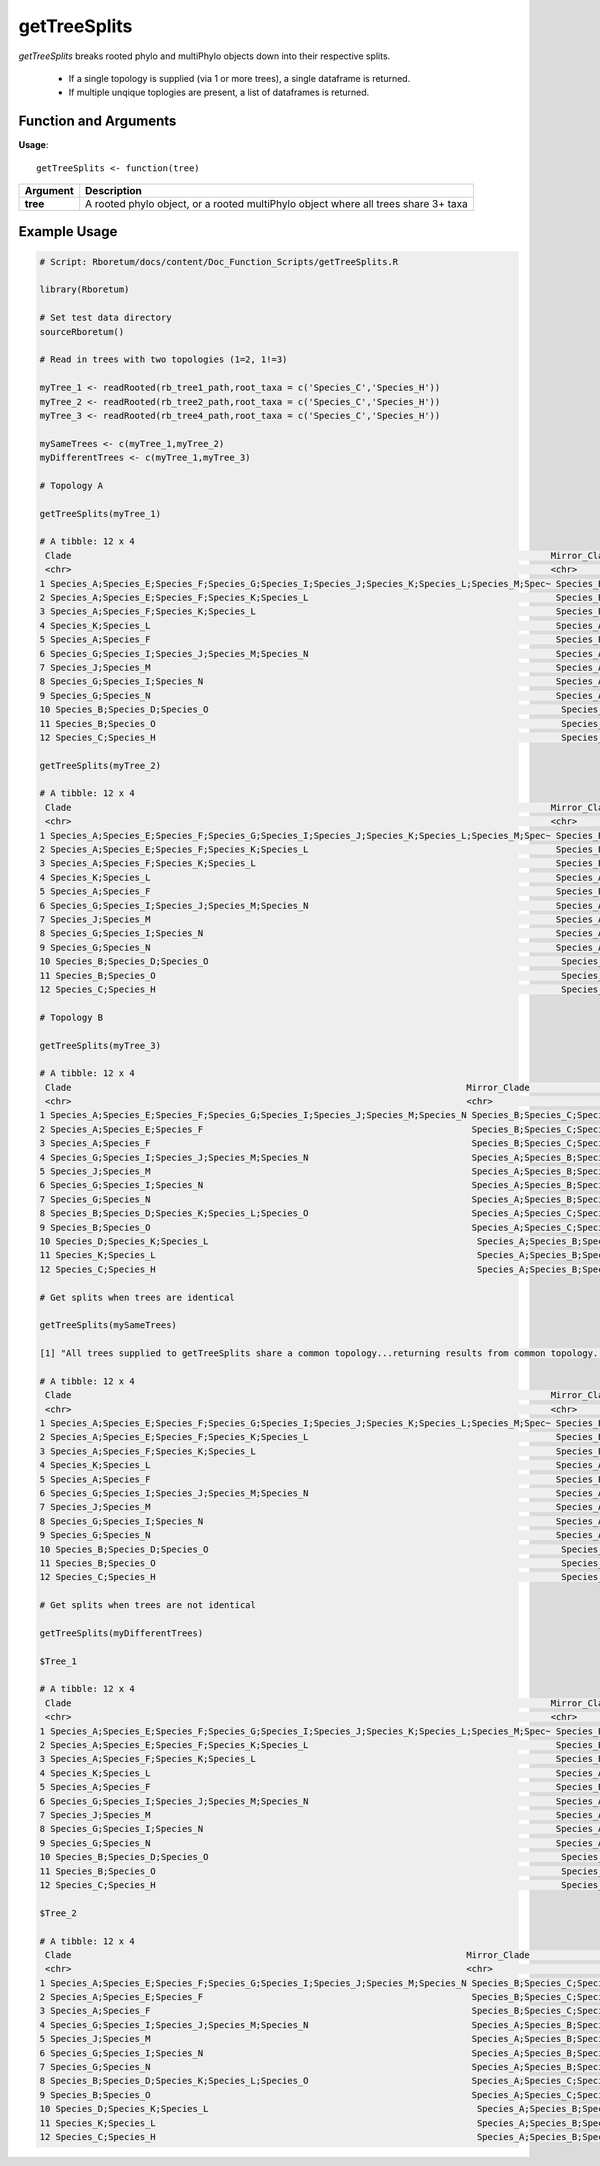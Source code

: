 .. _getTreeSplits:

##################
**getTreeSplits**
##################

*getTreeSplits* breaks rooted phylo and multiPhylo objects down into their respective splits. 

  - If a single topology is supplied (via 1 or more trees), a single dataframe is returned.
  - If multiple unqique toplogies are present, a list of dataframes is returned.

=======================
Function and Arguments
=======================

**Usage**:
::

  getTreeSplits <- function(tree)

===========================      ===============================================================================================================================================================================================================
 Argument                         Description
===========================      ===============================================================================================================================================================================================================
**tree**				                  A rooted phylo object, or a rooted multiPhylo object where all trees share 3+ taxa
===========================      ===============================================================================================================================================================================================================

==============
Example Usage
==============

.. code-block:: r
  
  # Script: Rboretum/docs/content/Doc_Function_Scripts/getTreeSplits.R

  library(Rboretum)

  # Set test data directory
  sourceRboretum()

  # Read in trees with two topologies (1=2, 1!=3)

  myTree_1 <- readRooted(rb_tree1_path,root_taxa = c('Species_C','Species_H'))
  myTree_2 <- readRooted(rb_tree2_path,root_taxa = c('Species_C','Species_H'))
  myTree_3 <- readRooted(rb_tree4_path,root_taxa = c('Species_C','Species_H'))

  mySameTrees <- c(myTree_1,myTree_2)
  myDifferentTrees <- c(myTree_1,myTree_3)

  # Topology A

  getTreeSplits(myTree_1)

  # A tibble: 12 x 4
   Clade                                                                                           Mirror_Clade                                                                                                                 Split_Node Root 
   <chr>                                                                                           <chr>                                                                                                                             <int> <lgl>
  1 Species_A;Species_E;Species_F;Species_G;Species_I;Species_J;Species_K;Species_L;Species_M;Spec~ Species_B;Species_C;Species_D;Species_H;Species_O                                                                                    18 FALSE
  2 Species_A;Species_E;Species_F;Species_K;Species_L                                               Species_B;Species_C;Species_D;Species_G;Species_H;Species_I;Species_J;Species_M;Species_N;Species_O                                  19 FALSE
  3 Species_A;Species_F;Species_K;Species_L                                                         Species_B;Species_C;Species_D;Species_E;Species_G;Species_H;Species_I;Species_J;Species_M;Species_N;Species_O                        20 FALSE
  4 Species_K;Species_L                                                                             Species_A;Species_B;Species_C;Species_D;Species_E;Species_F;Species_G;Species_H;Species_I;Species_J;Species_M;Species_N;Spe~         21 FALSE
  5 Species_A;Species_F                                                                             Species_B;Species_C;Species_D;Species_E;Species_G;Species_H;Species_I;Species_J;Species_K;Species_L;Species_M;Species_N;Spe~         22 FALSE
  6 Species_G;Species_I;Species_J;Species_M;Species_N                                               Species_A;Species_B;Species_C;Species_D;Species_E;Species_F;Species_H;Species_K;Species_L;Species_O                                  23 FALSE
  7 Species_J;Species_M                                                                             Species_A;Species_B;Species_C;Species_D;Species_E;Species_F;Species_G;Species_H;Species_I;Species_K;Species_L;Species_N;Spe~         24 FALSE
  8 Species_G;Species_I;Species_N                                                                   Species_A;Species_B;Species_C;Species_D;Species_E;Species_F;Species_H;Species_J;Species_K;Species_L;Species_M;Species_O              25 FALSE
  9 Species_G;Species_N                                                                             Species_A;Species_B;Species_C;Species_D;Species_E;Species_F;Species_H;Species_I;Species_J;Species_K;Species_L;Species_M;Spe~         26 FALSE
  10 Species_B;Species_D;Species_O                                                                   Species_A;Species_C;Species_E;Species_F;Species_G;Species_H;Species_I;Species_J;Species_K;Species_L;Species_M;Species_N              27 FALSE
  11 Species_B;Species_O                                                                             Species_A;Species_C;Species_D;Species_E;Species_F;Species_G;Species_H;Species_I;Species_J;Species_K;Species_L;Species_M;Spe~         28 FALSE
  12 Species_C;Species_H                                                                             Species_A;Species_B;Species_D;Species_E;Species_F;Species_G;Species_I;Species_J;Species_K;Species_L;Species_M;Species_N;Spe~         16 TRUE 

  getTreeSplits(myTree_2)

  # A tibble: 12 x 4
   Clade                                                                                           Mirror_Clade                                                                                                                 Split_Node Root 
   <chr>                                                                                           <chr>                                                                                                                             <int> <lgl>
  1 Species_A;Species_E;Species_F;Species_G;Species_I;Species_J;Species_K;Species_L;Species_M;Spec~ Species_B;Species_C;Species_D;Species_H;Species_O                                                                                    18 FALSE
  2 Species_A;Species_E;Species_F;Species_K;Species_L                                               Species_B;Species_C;Species_D;Species_G;Species_H;Species_I;Species_J;Species_M;Species_N;Species_O                                  19 FALSE
  3 Species_A;Species_F;Species_K;Species_L                                                         Species_B;Species_C;Species_D;Species_E;Species_G;Species_H;Species_I;Species_J;Species_M;Species_N;Species_O                        20 FALSE
  4 Species_K;Species_L                                                                             Species_A;Species_B;Species_C;Species_D;Species_E;Species_F;Species_G;Species_H;Species_I;Species_J;Species_M;Species_N;Spe~         21 FALSE
  5 Species_A;Species_F                                                                             Species_B;Species_C;Species_D;Species_E;Species_G;Species_H;Species_I;Species_J;Species_K;Species_L;Species_M;Species_N;Spe~         22 FALSE
  6 Species_G;Species_I;Species_J;Species_M;Species_N                                               Species_A;Species_B;Species_C;Species_D;Species_E;Species_F;Species_H;Species_K;Species_L;Species_O                                  23 FALSE
  7 Species_J;Species_M                                                                             Species_A;Species_B;Species_C;Species_D;Species_E;Species_F;Species_G;Species_H;Species_I;Species_K;Species_L;Species_N;Spe~         24 FALSE
  8 Species_G;Species_I;Species_N                                                                   Species_A;Species_B;Species_C;Species_D;Species_E;Species_F;Species_H;Species_J;Species_K;Species_L;Species_M;Species_O              25 FALSE
  9 Species_G;Species_N                                                                             Species_A;Species_B;Species_C;Species_D;Species_E;Species_F;Species_H;Species_I;Species_J;Species_K;Species_L;Species_M;Spe~         26 FALSE
  10 Species_B;Species_D;Species_O                                                                   Species_A;Species_C;Species_E;Species_F;Species_G;Species_H;Species_I;Species_J;Species_K;Species_L;Species_M;Species_N              27 FALSE
  11 Species_B;Species_O                                                                             Species_A;Species_C;Species_D;Species_E;Species_F;Species_G;Species_H;Species_I;Species_J;Species_K;Species_L;Species_M;Spe~         28 FALSE
  12 Species_C;Species_H                                                                             Species_A;Species_B;Species_D;Species_E;Species_F;Species_G;Species_I;Species_J;Species_K;Species_L;Species_M;Species_N;Spe~         16 TRUE 

  # Topology B

  getTreeSplits(myTree_3)

  # A tibble: 12 x 4
   Clade                                                                           Mirror_Clade                                                                                                                      Split_Node Root 
   <chr>                                                                           <chr>                                                                                                                                  <int> <lgl>
  1 Species_A;Species_E;Species_F;Species_G;Species_I;Species_J;Species_M;Species_N Species_B;Species_C;Species_D;Species_H;Species_K;Species_L;Species_O                                                                     18 FALSE
  2 Species_A;Species_E;Species_F                                                   Species_B;Species_C;Species_D;Species_G;Species_H;Species_I;Species_J;Species_K;Species_L;Species_M;Species_N;Species_O                   19 FALSE
  3 Species_A;Species_F                                                             Species_B;Species_C;Species_D;Species_E;Species_G;Species_H;Species_I;Species_J;Species_K;Species_L;Species_M;Species_N;Species_O         20 FALSE
  4 Species_G;Species_I;Species_J;Species_M;Species_N                               Species_A;Species_B;Species_C;Species_D;Species_E;Species_F;Species_H;Species_K;Species_L;Species_O                                       21 FALSE
  5 Species_J;Species_M                                                             Species_A;Species_B;Species_C;Species_D;Species_E;Species_F;Species_G;Species_H;Species_I;Species_K;Species_L;Species_N;Species_O         22 FALSE
  6 Species_G;Species_I;Species_N                                                   Species_A;Species_B;Species_C;Species_D;Species_E;Species_F;Species_H;Species_J;Species_K;Species_L;Species_M;Species_O                   23 FALSE
  7 Species_G;Species_N                                                             Species_A;Species_B;Species_C;Species_D;Species_E;Species_F;Species_H;Species_I;Species_J;Species_K;Species_L;Species_M;Species_O         24 FALSE
  8 Species_B;Species_D;Species_K;Species_L;Species_O                               Species_A;Species_C;Species_E;Species_F;Species_G;Species_H;Species_I;Species_J;Species_M;Species_N                                       25 FALSE
  9 Species_B;Species_O                                                             Species_A;Species_C;Species_D;Species_E;Species_F;Species_G;Species_H;Species_I;Species_J;Species_K;Species_L;Species_M;Species_N         26 FALSE
  10 Species_D;Species_K;Species_L                                                   Species_A;Species_B;Species_C;Species_E;Species_F;Species_G;Species_H;Species_I;Species_J;Species_M;Species_N;Species_O                   27 FALSE
  11 Species_K;Species_L                                                             Species_A;Species_B;Species_C;Species_D;Species_E;Species_F;Species_G;Species_H;Species_I;Species_J;Species_M;Species_N;Species_O         28 FALSE
  12 Species_C;Species_H                                                             Species_A;Species_B;Species_D;Species_E;Species_F;Species_G;Species_I;Species_J;Species_K;Species_L;Species_M;Species_N;Species_O         16 TRUE 

  # Get splits when trees are identical

  getTreeSplits(mySameTrees)

  [1] "All trees supplied to getTreeSplits share a common topology...returning results from common topology..."

  # A tibble: 12 x 4
   Clade                                                                                           Mirror_Clade                                                                                                                 Split_Node Root 
   <chr>                                                                                           <chr>                                                                                                                             <int> <lgl>
  1 Species_A;Species_E;Species_F;Species_G;Species_I;Species_J;Species_K;Species_L;Species_M;Spec~ Species_B;Species_C;Species_D;Species_H;Species_O                                                                                    18 FALSE
  2 Species_A;Species_E;Species_F;Species_K;Species_L                                               Species_B;Species_C;Species_D;Species_G;Species_H;Species_I;Species_J;Species_M;Species_N;Species_O                                  19 FALSE
  3 Species_A;Species_F;Species_K;Species_L                                                         Species_B;Species_C;Species_D;Species_E;Species_G;Species_H;Species_I;Species_J;Species_M;Species_N;Species_O                        20 FALSE
  4 Species_K;Species_L                                                                             Species_A;Species_B;Species_C;Species_D;Species_E;Species_F;Species_G;Species_H;Species_I;Species_J;Species_M;Species_N;Spe~         21 FALSE
  5 Species_A;Species_F                                                                             Species_B;Species_C;Species_D;Species_E;Species_G;Species_H;Species_I;Species_J;Species_K;Species_L;Species_M;Species_N;Spe~         22 FALSE
  6 Species_G;Species_I;Species_J;Species_M;Species_N                                               Species_A;Species_B;Species_C;Species_D;Species_E;Species_F;Species_H;Species_K;Species_L;Species_O                                  23 FALSE
  7 Species_J;Species_M                                                                             Species_A;Species_B;Species_C;Species_D;Species_E;Species_F;Species_G;Species_H;Species_I;Species_K;Species_L;Species_N;Spe~         24 FALSE
  8 Species_G;Species_I;Species_N                                                                   Species_A;Species_B;Species_C;Species_D;Species_E;Species_F;Species_H;Species_J;Species_K;Species_L;Species_M;Species_O              25 FALSE
  9 Species_G;Species_N                                                                             Species_A;Species_B;Species_C;Species_D;Species_E;Species_F;Species_H;Species_I;Species_J;Species_K;Species_L;Species_M;Spe~         26 FALSE
  10 Species_B;Species_D;Species_O                                                                   Species_A;Species_C;Species_E;Species_F;Species_G;Species_H;Species_I;Species_J;Species_K;Species_L;Species_M;Species_N              27 FALSE
  11 Species_B;Species_O                                                                             Species_A;Species_C;Species_D;Species_E;Species_F;Species_G;Species_H;Species_I;Species_J;Species_K;Species_L;Species_M;Spe~         28 FALSE
  12 Species_C;Species_H                                                                             Species_A;Species_B;Species_D;Species_E;Species_F;Species_G;Species_I;Species_J;Species_K;Species_L;Species_M;Species_N;Spe~         16 TRUE 

  # Get splits when trees are not identical

  getTreeSplits(myDifferentTrees)

  $Tree_1

  # A tibble: 12 x 4
   Clade                                                                                           Mirror_Clade                                                                                                                 Split_Node Root 
   <chr>                                                                                           <chr>                                                                                                                             <int> <lgl>
  1 Species_A;Species_E;Species_F;Species_G;Species_I;Species_J;Species_K;Species_L;Species_M;Spec~ Species_B;Species_C;Species_D;Species_H;Species_O                                                                                    18 FALSE
  2 Species_A;Species_E;Species_F;Species_K;Species_L                                               Species_B;Species_C;Species_D;Species_G;Species_H;Species_I;Species_J;Species_M;Species_N;Species_O                                  19 FALSE
  3 Species_A;Species_F;Species_K;Species_L                                                         Species_B;Species_C;Species_D;Species_E;Species_G;Species_H;Species_I;Species_J;Species_M;Species_N;Species_O                        20 FALSE
  4 Species_K;Species_L                                                                             Species_A;Species_B;Species_C;Species_D;Species_E;Species_F;Species_G;Species_H;Species_I;Species_J;Species_M;Species_N;Spe~         21 FALSE
  5 Species_A;Species_F                                                                             Species_B;Species_C;Species_D;Species_E;Species_G;Species_H;Species_I;Species_J;Species_K;Species_L;Species_M;Species_N;Spe~         22 FALSE
  6 Species_G;Species_I;Species_J;Species_M;Species_N                                               Species_A;Species_B;Species_C;Species_D;Species_E;Species_F;Species_H;Species_K;Species_L;Species_O                                  23 FALSE
  7 Species_J;Species_M                                                                             Species_A;Species_B;Species_C;Species_D;Species_E;Species_F;Species_G;Species_H;Species_I;Species_K;Species_L;Species_N;Spe~         24 FALSE
  8 Species_G;Species_I;Species_N                                                                   Species_A;Species_B;Species_C;Species_D;Species_E;Species_F;Species_H;Species_J;Species_K;Species_L;Species_M;Species_O              25 FALSE
  9 Species_G;Species_N                                                                             Species_A;Species_B;Species_C;Species_D;Species_E;Species_F;Species_H;Species_I;Species_J;Species_K;Species_L;Species_M;Spe~         26 FALSE
  10 Species_B;Species_D;Species_O                                                                   Species_A;Species_C;Species_E;Species_F;Species_G;Species_H;Species_I;Species_J;Species_K;Species_L;Species_M;Species_N              27 FALSE
  11 Species_B;Species_O                                                                             Species_A;Species_C;Species_D;Species_E;Species_F;Species_G;Species_H;Species_I;Species_J;Species_K;Species_L;Species_M;Spe~         28 FALSE
  12 Species_C;Species_H                                                                             Species_A;Species_B;Species_D;Species_E;Species_F;Species_G;Species_I;Species_J;Species_K;Species_L;Species_M;Species_N;Spe~         16 TRUE 

  $Tree_2

  # A tibble: 12 x 4
   Clade                                                                           Mirror_Clade                                                                                                                      Split_Node Root 
   <chr>                                                                           <chr>                                                                                                                                  <int> <lgl>
  1 Species_A;Species_E;Species_F;Species_G;Species_I;Species_J;Species_M;Species_N Species_B;Species_C;Species_D;Species_H;Species_K;Species_L;Species_O                                                                     18 FALSE
  2 Species_A;Species_E;Species_F                                                   Species_B;Species_C;Species_D;Species_G;Species_H;Species_I;Species_J;Species_K;Species_L;Species_M;Species_N;Species_O                   19 FALSE
  3 Species_A;Species_F                                                             Species_B;Species_C;Species_D;Species_E;Species_G;Species_H;Species_I;Species_J;Species_K;Species_L;Species_M;Species_N;Species_O         20 FALSE
  4 Species_G;Species_I;Species_J;Species_M;Species_N                               Species_A;Species_B;Species_C;Species_D;Species_E;Species_F;Species_H;Species_K;Species_L;Species_O                                       21 FALSE
  5 Species_J;Species_M                                                             Species_A;Species_B;Species_C;Species_D;Species_E;Species_F;Species_G;Species_H;Species_I;Species_K;Species_L;Species_N;Species_O         22 FALSE
  6 Species_G;Species_I;Species_N                                                   Species_A;Species_B;Species_C;Species_D;Species_E;Species_F;Species_H;Species_J;Species_K;Species_L;Species_M;Species_O                   23 FALSE
  7 Species_G;Species_N                                                             Species_A;Species_B;Species_C;Species_D;Species_E;Species_F;Species_H;Species_I;Species_J;Species_K;Species_L;Species_M;Species_O         24 FALSE
  8 Species_B;Species_D;Species_K;Species_L;Species_O                               Species_A;Species_C;Species_E;Species_F;Species_G;Species_H;Species_I;Species_J;Species_M;Species_N                                       25 FALSE
  9 Species_B;Species_O                                                             Species_A;Species_C;Species_D;Species_E;Species_F;Species_G;Species_H;Species_I;Species_J;Species_K;Species_L;Species_M;Species_N         26 FALSE
  10 Species_D;Species_K;Species_L                                                   Species_A;Species_B;Species_C;Species_E;Species_F;Species_G;Species_H;Species_I;Species_J;Species_M;Species_N;Species_O                   27 FALSE
  11 Species_K;Species_L                                                             Species_A;Species_B;Species_C;Species_D;Species_E;Species_F;Species_G;Species_H;Species_I;Species_J;Species_M;Species_N;Species_O         28 FALSE
  12 Species_C;Species_H                                                             Species_A;Species_B;Species_D;Species_E;Species_F;Species_G;Species_I;Species_J;Species_K;Species_L;Species_M;Species_N;Species_O         16 TRUE   
  
